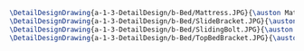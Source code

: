 #+BEGIN_SRC tex :tangle  yes :tangle Bed.tex
\DetailDesignDrawing{a-1-3-DetailDesign/b-Bed/Mattress.JPG}{\auston Mattress}
\DetailDesignDrawing{a-1-3-DetailDesign/b-Bed/SlideBracket.JPG}{\auston Slide Bracket}
\DetailDesignDrawing{a-1-3-DetailDesign/b-Bed/SlidingBolt.JPG}{\auston Sliding Bolt}
\DetailDesignDrawing{a-1-3-DetailDesign/b-Bed/TopBedBracket.JPG}{\auston Top Bed Bracket}
#+END_SRC

